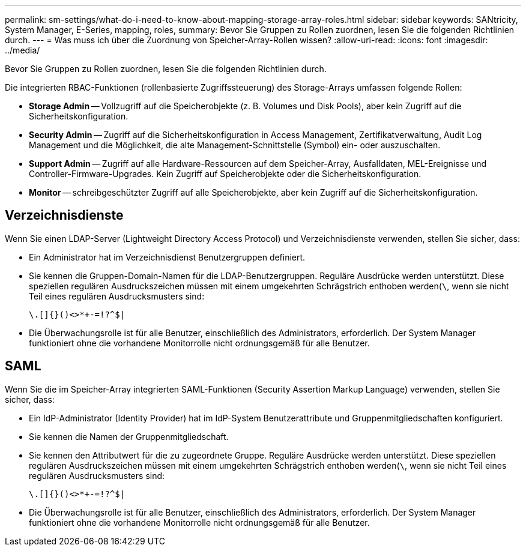 ---
permalink: sm-settings/what-do-i-need-to-know-about-mapping-storage-array-roles.html 
sidebar: sidebar 
keywords: SANtricity, System Manager, E-Series, mapping, roles, 
summary: Bevor Sie Gruppen zu Rollen zuordnen, lesen Sie die folgenden Richtlinien durch. 
---
= Was muss ich über die Zuordnung von Speicher-Array-Rollen wissen?
:allow-uri-read: 
:icons: font
:imagesdir: ../media/


[role="lead"]
Bevor Sie Gruppen zu Rollen zuordnen, lesen Sie die folgenden Richtlinien durch.

Die integrierten RBAC-Funktionen (rollenbasierte Zugriffssteuerung) des Storage-Arrays umfassen folgende Rollen:

* *Storage Admin* -- Vollzugriff auf die Speicherobjekte (z. B. Volumes und Disk Pools), aber kein Zugriff auf die Sicherheitskonfiguration.
* *Security Admin* -- Zugriff auf die Sicherheitskonfiguration in Access Management, Zertifikatverwaltung, Audit Log Management und die Möglichkeit, die alte Management-Schnittstelle (Symbol) ein- oder auszuschalten.
* *Support Admin* -- Zugriff auf alle Hardware-Ressourcen auf dem Speicher-Array, Ausfalldaten, MEL-Ereignisse und Controller-Firmware-Upgrades. Kein Zugriff auf Speicherobjekte oder die Sicherheitskonfiguration.
* *Monitor* -- schreibgeschützter Zugriff auf alle Speicherobjekte, aber kein Zugriff auf die Sicherheitskonfiguration.




== Verzeichnisdienste

Wenn Sie einen LDAP-Server (Lightweight Directory Access Protocol) und Verzeichnisdienste verwenden, stellen Sie sicher, dass:

* Ein Administrator hat im Verzeichnisdienst Benutzergruppen definiert.
* Sie kennen die Gruppen-Domain-Namen für die LDAP-Benutzergruppen. Reguläre Ausdrücke werden unterstützt. Diese speziellen regulären Ausdruckszeichen müssen mit einem umgekehrten Schrägstrich enthoben werden(`\`, wenn sie nicht Teil eines regulären Ausdrucksmusters sind:
+
[listing]
----
\.[]{}()<>*+-=!?^$|
----
* Die Überwachungsrolle ist für alle Benutzer, einschließlich des Administrators, erforderlich. Der System Manager funktioniert ohne die vorhandene Monitorrolle nicht ordnungsgemäß für alle Benutzer.




== SAML

Wenn Sie die im Speicher-Array integrierten SAML-Funktionen (Security Assertion Markup Language) verwenden, stellen Sie sicher, dass:

* Ein IdP-Administrator (Identity Provider) hat im IdP-System Benutzerattribute und Gruppenmitgliedschaften konfiguriert.
* Sie kennen die Namen der Gruppenmitgliedschaft.
* Sie kennen den Attributwert für die zu zugeordnete Gruppe. Reguläre Ausdrücke werden unterstützt. Diese speziellen regulären Ausdruckszeichen müssen mit einem umgekehrten Schrägstrich enthoben werden(`\`, wenn sie nicht Teil eines regulären Ausdrucksmusters sind:
+
[listing]
----
\.[]{}()<>*+-=!?^$|
----
* Die Überwachungsrolle ist für alle Benutzer, einschließlich des Administrators, erforderlich. Der System Manager funktioniert ohne die vorhandene Monitorrolle nicht ordnungsgemäß für alle Benutzer.

